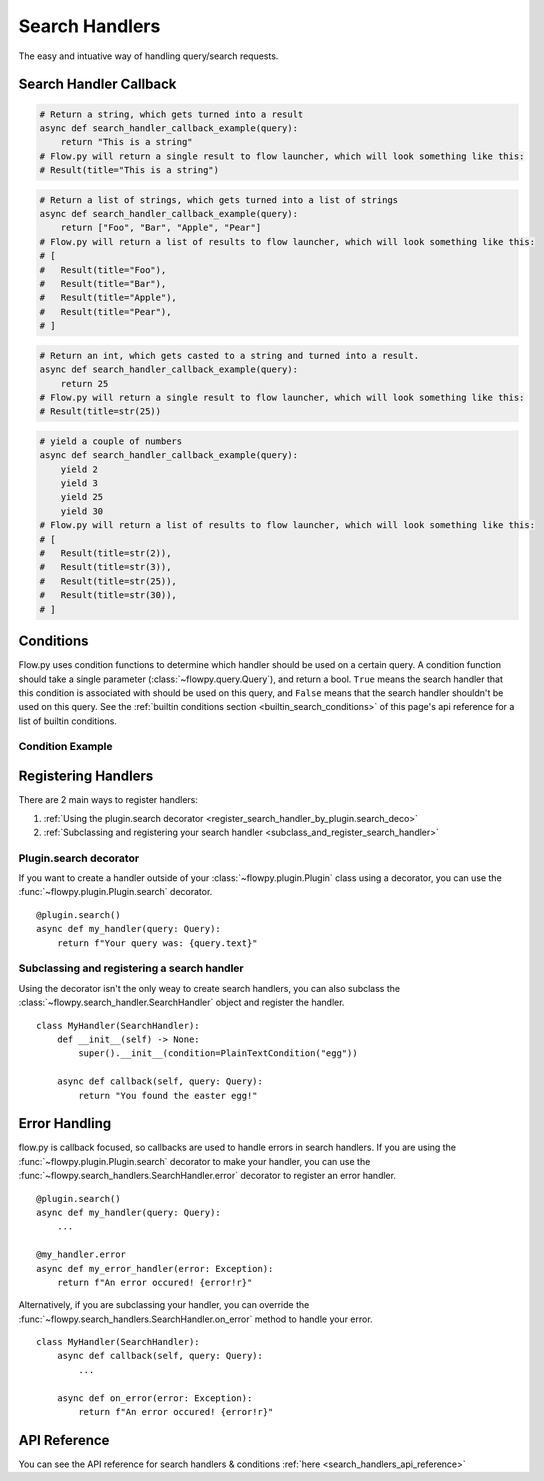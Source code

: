 .. _search_handlers:

Search Handlers
===============
The easy and intuative way of handling query/search requests.

Search Handler Callback
------------------------

.. function:: async def search_handler_callback(query)

    This is an scheme of a basic search handler callback that returns items.

    See the :ref:`registering search handlers section <register_search_handler>` for information on how to register your search handler.

    Flow.py will attemp to convert whatever the callback returns into a list of results. If a dictionary is given, flow.py will try and convert it into an :class:`~flowpy.jsonrpc.results.Result` via :func:`~flowpy.jsonrpc.results.Result.from_dict`
    
    The callback can also be an async iterator, and yield the results.

    :param query: The query data
    :type query: :class:`~flowpy.query.Query`
    :rtype: :class:`~flowpy.jsonrpc.results.Result` | list[:class:`~flowpy.jsonrpc.results.Result`] | dict | str | int | Any
    :yields: :class:`~flowpy.jsonrpc.results.Result` | dict | str | int | Any
    :returns: Flow.py will take the output in whatever form it is in, and try its best to convert it into a list of results. Worst case, it casts the item to a string and handles it accordingly.

.. code:: py

    # Return a string, which gets turned into a result
    async def search_handler_callback_example(query):
        return "This is a string"
    # Flow.py will return a single result to flow launcher, which will look something like this:
    # Result(title="This is a string")

.. code:: py

    # Return a list of strings, which gets turned into a list of strings
    async def search_handler_callback_example(query):
        return ["Foo", "Bar", "Apple", "Pear"]
    # Flow.py will return a list of results to flow launcher, which will look something like this:
    # [
    #   Result(title="Foo"),
    #   Result(title="Bar"),
    #   Result(title="Apple"),
    #   Result(title="Pear"),
    # ]

.. code:: py

    # Return an int, which gets casted to a string and turned into a result.
    async def search_handler_callback_example(query):
        return 25
    # Flow.py will return a single result to flow launcher, which will look something like this:
    # Result(title=str(25))

.. code:: py

    # yield a couple of numbers
    async def search_handler_callback_example(query):
        yield 2
        yield 3
        yield 25
        yield 30
    # Flow.py will return a list of results to flow launcher, which will look something like this:
    # [
    #   Result(title=str(2)),
    #   Result(title=str(3)),
    #   Result(title=str(25)),
    #   Result(title=str(30)),
    # ]

Conditions
-----------

Flow.py uses condition functions to determine which handler should be used on a certain query. A condition function should take a single parameter (:class:`~flowpy.query.Query`), and return a bool. ``True`` means the search handler that this condition is associated with should be used on this query, and ``False`` means that the search handler shouldn't be used on this query. See the :ref:`builtin conditions section <builtin_search_conditions>` of this page's api reference for a list of builtin conditions.

.. _condition_example:

Condition Example
~~~~~~~~~~~~~~~~~

.. function:: def condition(query)

    This is called when flow.py is determining if a certain query handler should be used for a certain query or not.

    :param query: The query that will be give to the search handler
    :type query: :class:`~flowpy.query.Query`
    :rtype: :class:`bool`
    :returns: A bool. ``True`` means the search handler that this condition is associated with should be used on this query, and ``False`` means that the search handler shouldn't be used on this query.

.. _register_search_handler:

Registering Handlers
--------------------

There are 2 main ways to register handlers:

1. :ref:`Using the plugin.search decorator <register_search_handler_by_plugin.search_deco>`

2. :ref:`Subclassing and registering your search handler <subclass_and_register_search_handler>`

.. _register_search_handler_by_plugin.search_deco:

Plugin.search decorator
~~~~~~~~~~~~~~~~~~~~~~~
If you want to create a handler outside of your :class:`~flowpy.plugin.Plugin` class using a decorator, you can use the :func:`~flowpy.plugin.Plugin.search` decorator. ::

    @plugin.search()
    async def my_handler(query: Query):
        return f"Your query was: {query.text}"

.. _subclass_and_register_search_handler:

Subclassing and registering a search handler
~~~~~~~~~~~~~~~~~~~~~~~~~~~~~~~~~~~~~~~~~~~~
Using the decorator isn't the only weay to create search handlers, you can also subclass the :class:`~flowpy.search_handler.SearchHandler` object and register the handler. ::

    class MyHandler(SearchHandler):
        def __init__(self) -> None:
            super().__init__(condition=PlainTextCondition("egg"))
        
        async def callback(self, query: Query):
            return "You found the easter egg!"

Error Handling
--------------
flow.py is callback focused, so callbacks are used to handle errors in search handlers. If you are using the :func:`~flowpy.plugin.Plugin.search` decorator to make your handler, you can use the :func:`~flowpy.search_handlers.SearchHandler.error` decorator to register an error handler. ::

    @plugin.search()
    async def my_handler(query: Query):
        ...
    
    @my_handler.error
    async def my_error_handler(error: Exception):
        return f"An error occured! {error!r}"

Alternatively, if you are subclassing your handler, you can override the :func:`~flowpy.search_handlers.SearchHandler.on_error` method to handle your error. ::

    class MyHandler(SearchHandler):
        async def callback(self, query: Query):
            ...
        
        async def on_error(error: Exception):
            return f"An error occured! {error!r}"

API Reference
-------------
You can see the API reference for search handlers & conditions :ref:`here <search_handlers_api_reference>`